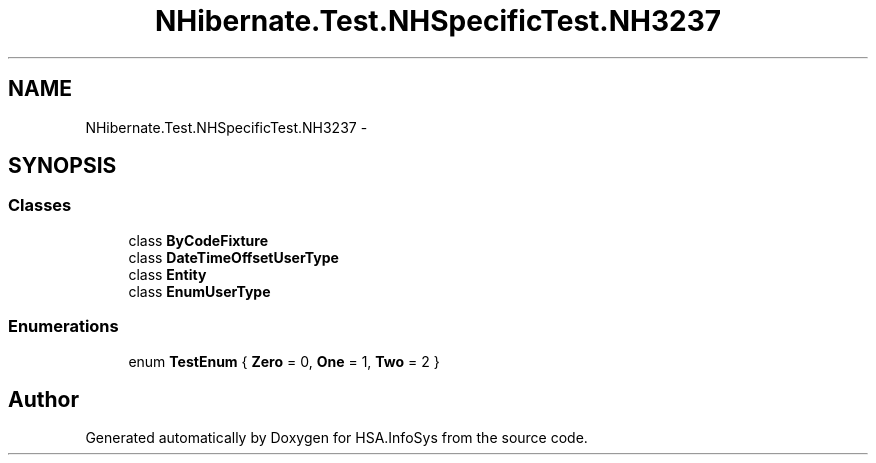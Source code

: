 .TH "NHibernate.Test.NHSpecificTest.NH3237" 3 "Fri Jul 5 2013" "Version 1.0" "HSA.InfoSys" \" -*- nroff -*-
.ad l
.nh
.SH NAME
NHibernate.Test.NHSpecificTest.NH3237 \- 
.SH SYNOPSIS
.br
.PP
.SS "Classes"

.in +1c
.ti -1c
.RI "class \fBByCodeFixture\fP"
.br
.ti -1c
.RI "class \fBDateTimeOffsetUserType\fP"
.br
.ti -1c
.RI "class \fBEntity\fP"
.br
.ti -1c
.RI "class \fBEnumUserType\fP"
.br
.in -1c
.SS "Enumerations"

.in +1c
.ti -1c
.RI "enum \fBTestEnum\fP { \fBZero\fP = 0, \fBOne\fP = 1, \fBTwo\fP = 2 }"
.br
.in -1c
.SH "Author"
.PP 
Generated automatically by Doxygen for HSA\&.InfoSys from the source code\&.

